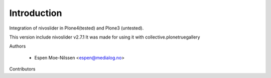Introduction
============

Integration of nivoslider in Plone4(tested) and Plone3 (untested).

This version include nivoslider v2.7.1
It was made for using it with collective.plonetruegallery



Authors

  - Espen Moe-Nilssen <espen@medialog.no>


Contributors

.. _nivoslider: http://nivoslider.dev7studios.com
